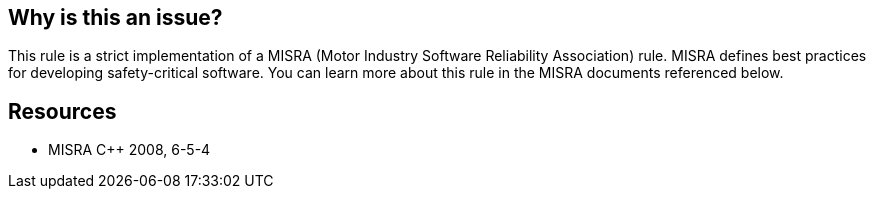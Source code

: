 == Why is this an issue?

This rule is a strict implementation of a MISRA (Motor Industry Software Reliability Association) rule. MISRA defines best practices for developing safety-critical software. You can learn more about this rule in the MISRA documents referenced below.


== Resources

* MISRA {cpp} 2008, 6-5-4


ifdef::env-github,rspecator-view[]

'''
== Implementation Specification
(visible only on this page)

=== Message

"xxx" is modified within the loop body.

"xxx" is a non-constant expression.


'''
== Comments And Links
(visible only on this page)

=== on 20 Oct 2014, 14:06:28 Ann Campbell wrote:
\[~samuel.mercier] the messages could be clearer, IMO

* "xxx" is modified within the loop body.
* "xxx" is a non-constant expression.

In particular, I find "Refactor this modification of the loop counter using a non-constant expression" to sound confusingly like a wrong-headed imperative. I.e. it seems to be telling the reader to use a non-constant expression.


Also, surely this is appropriate for C & Obj-C too?

endif::env-github,rspecator-view[]
